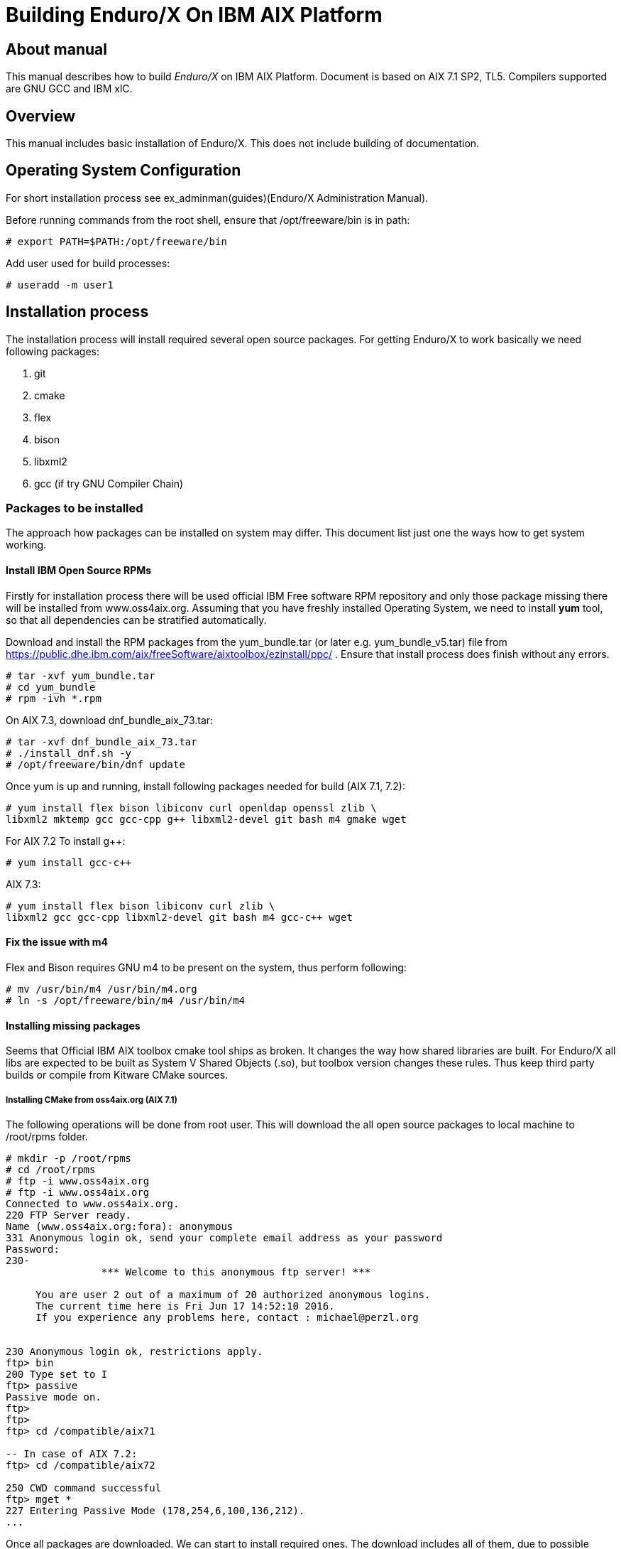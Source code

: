 Building Enduro/X On IBM AIX Platform
=====================================
:doctype: book

About manual
------------
This manual describes how to build 'Enduro/X' on IBM AIX Platform. 
Document is based on AIX 7.1 SP2, TL5. Compilers supported are GNU GCC and IBM xlC.

== Overview

This manual includes basic installation of Enduro/X. This does not 
include building of documentation.

== Operating System Configuration

For short installation process see ex_adminman(guides)(Enduro/X Administration Manual).

Before running commands from the root shell, ensure that /opt/freeware/bin is in path:

---------------------------------------------------------------------
# export PATH=$PATH:/opt/freeware/bin
---------------------------------------------------------------------

Add user used for build processes:

---------------------------------------------------------------------
# useradd -m user1
---------------------------------------------------------------------


== Installation process

The installation process will install required several open source packages. 
For getting Enduro/X to work basically we need following packages:

. git

. cmake

. flex

. bison

. libxml2

. gcc (if try GNU Compiler Chain)
 

=== Packages to be installed

The approach how packages can be installed on system may differ. This document
list just one the ways how to get system working.

==== Install IBM Open Source RPMs

Firstly for installation process there will be used official IBM Free software 
RPM repository and only those package missing there will be installed 
from www.oss4aix.org. Assuming that you have freshly installed Operating System,
we need to install *yum* tool, so that all dependencies can be 
stratified automatically.

Download and install the RPM packages from the 
yum_bundle.tar (or later e.g. yum_bundle_v5.tar) file from 
https://public.dhe.ibm.com/aix/freeSoftware/aixtoolbox/ezinstall/ppc/ .
Ensure that install process does finish without any errors. 
 
---------------------------------------------------------------------
# tar -xvf yum_bundle.tar
# cd yum_bundle
# rpm -ivh *.rpm
---------------------------------------------------------------------

On AIX 7.3, download dnf_bundle_aix_73.tar:

---------------------------------------------------------------------
# tar -xvf dnf_bundle_aix_73.tar
# ./install_dnf.sh -y
# /opt/freeware/bin/dnf update
---------------------------------------------------------------------

Once yum is up and running, install following packages needed for build
(AIX 7.1, 7.2):

---------------------------------------------------------------------
# yum install flex bison libiconv curl openldap openssl zlib \
libxml2 mktemp gcc gcc-cpp g++ libxml2-devel git bash m4 gmake wget
---------------------------------------------------------------------

For AIX 7.2 To install g++:

---------------------------------------------------------------------
# yum install gcc-c++
---------------------------------------------------------------------

AIX 7.3:

---------------------------------------------------------------------
# yum install flex bison libiconv curl zlib \
libxml2 gcc gcc-cpp libxml2-devel git bash m4 gcc-c++ wget
---------------------------------------------------------------------


==== Fix the issue with m4 

Flex and Bison requires GNU m4 to be present on the system, thus perform
following:

---------------------------------------------------------------------
# mv /usr/bin/m4 /usr/bin/m4.org
# ln -s /opt/freeware/bin/m4 /usr/bin/m4
---------------------------------------------------------------------

==== Installing missing packages

Seems that Official IBM AIX toolbox cmake tool ships as broken. 
It changes the way how shared libraries are built. For Enduro/X all libs are
expected to be built as System V Shared Objects (.so), but toolbox version changes
these rules. Thus keep third party builds or compile from Kitware CMake sources.

===== Installing CMake from oss4aix.org (AIX 7.1)

The following operations will be done from root user. This will download
the all open source packages to local machine to /root/rpms folder.

---------------------------------------------------------------------
# mkdir -p /root/rpms
# cd /root/rpms
# ftp -i www.oss4aix.org
# ftp -i www.oss4aix.org
Connected to www.oss4aix.org.
220 FTP Server ready.
Name (www.oss4aix.org:fora): anonymous
331 Anonymous login ok, send your complete email address as your password
Password: 
230-
                *** Welcome to this anonymous ftp server! ***
 
     You are user 2 out of a maximum of 20 authorized anonymous logins.
     The current time here is Fri Jun 17 14:52:10 2016.
     If you experience any problems here, contact : michael@perzl.org
 
 
230 Anonymous login ok, restrictions apply.
ftp> bin
200 Type set to I
ftp> passive
Passive mode on.
ftp> 
ftp> 
ftp> cd /compatible/aix71

-- In case of AIX 7.2: 
ftp> cd /compatible/aix72

250 CWD command successful
ftp> mget *
227 Entering Passive Mode (178,254,6,100,136,212).
...
---------------------------------------------------------------------

Once all packages are downloaded. We can start to install required ones. The
download includes all of them, due to possible dependencies. But we need to
install only two of them:

---------------------------------------------------------------------
# rpm -i cmake-3.9.1-1.aix6.1.ppc.rpm
# rpm -i mktemp-1.7-1.aix5.1.ppc.rpm
---------------------------------------------------------------------


===== Building CMake manually from sources (AIX 7.2, AIX 7.3)

This will use gcc compiler.

---------------------------------------------------------------------
# su - user1
$ mkdir tmp
$ cd tmp

-- FOr AIX 7.1, 7.2:

$ wget https://github.com/Kitware/CMake/releases/download/v3.19.4/cmake-3.19.4.tar.gz

-- For AIX 7.3:

$ wget https://github.com/Kitware/CMake/releases/download/v3.22.1/cmake-3.22.1.tar.gz

$ gzip -d cmake-3.19.4.tar.gz
$ tar -xf cmake-3.19.4.tar.gz
$ cd cmake-3.19.4
$ export OBJECT_MODE=64
$ export CC=gcc
$ export CXX=g++
$ export CFLAGS=-maix64
$ export CXXFLAGS=-maix64
$ export LDFLAGS="-maix64 -Wl,-bbigtoc"
$ ./configure --prefix=/opt/freeware

-- On AIX 7.1, 7.2:
$ gmake

-- On AIX 7.3:
$ make

$ exit
# cd /home/user1/tmp/cmake-3.19.4
# make install
---------------------------------------------------------------------


=== Getting the source code

For test purposes we will prepare new user for which Enduro/X will built 
(this adds the in the path the /opt/freeware/bin and xlC version 13 compiler. 
You may modify that of your needs.

---------------------------------------------------------------------
# su - user1
$ bash
$ cat << EOF >> .profile
PATH=/usr/bin:/etc:/usr/sbin:/usr/ucb:$HOME/bin:/usr/bin/X11:/sbin:.:/opt/freeware/bin:/opt/IBM/xlC/13.1.3/bin
EOF
$ chmod +x .profile
$ source .profile
$ cd /home/user1
$ GIT_SSL_NO_VERIFY=true git clone https://github.com/endurox-dev/endurox
$ cd endurox 
$ git config http.sslVerify "false"
---------------------------------------------------------------------

The path */opt/IBM/xlC/13.1.3/bin* shall be updated to match th compiler install
path. For example IBM IBM Open XL C/C++ would have */opt/IBM/openxlC/17.1.0/bin* path set.

=== Enduro/X basic Environment configuration for HOME directory

This code bellow creates 'ndrx_home' executable file which loads basic environment, 
so that you can use sample configuration provided by Enduro/X in 
'sampleconfig' directory. This also assumes that you are going to install to 
'$HOME/endurox/dist' folder. The file bellow will override the sample configuration.

---------------------------------------------------------------------
$ cat << EOF > $HOME/ndrx_home
#!/bin/bash

# Where app domain lives
export NDRX_APPHOME=/home/user1/endurox
# Where NDRX runtime lives
export NDRX_HOME=/home/user1/endurox/dist/bin
# Debug config too
export NDRX_DEBUG_CONF=/home/user1/endurox/sampleconfig/debug.conf

# NDRX config too.
export NDRX_CONFIG=/home/user1/endurox/sampleconfig/ndrxconfig.xml

# Access for binaries
export PATH=\$PATH:/\$HOME/endurox/dist/bin

# LIBPATH for .so 
export LIBPATH=\$LIBPATH:\$HOME/endurox/dist/lib

# UBF/FML field tables
export FLDTBLDIR=\$HOME/endurox/ubftest/ubftab

# Some AIX version (like 7.2) limits the ulimit -s process wide
# thus default logic for taking new thread stack size from getrlimit(RLIMIT_STACK)
# causes pthread_create() to fail with resource limit error.
export NDRX_THREADSTACKSIZE=8192

################################################################################
# In case if building with Postgresql DB database testing support
# or building endurox-java with Oracle DB tests (03_xapostgres), then
# configure bellow setting (demo values provided):
# If so - uncomment bellow
################################################################################
#export EX_PG_HOST=localhost
#export EX_PG_USER=exdbtest
#export EX_PG_PASS=exdbtest1
# currently uses default port
#export EX_PG_PORT=5432
#export EX_PG_DB=xe
# additional libpath for postgres 
#export EX_PG_LIBPATH=/opt/freeware/lib


EOF

$ chmod +x $HOME/ndrx_home
---------------------------------------------------------------------

=== Configuring PostgreSQL

If Enduro/X PostgreSQL driver is needed to be build for AIX, the PostgreSQL
needs to be installed for build and test purposes. Installation will be done 
by using "yum" tool. It is assumed that it is configured for given OS.
To install database on this system, use following commands:

--------------------------------------------------------------------------------
$ su - root
# yum update
# yum install postgresql postgresql-contrib postgresql-devel postgresql-libs postgresql-server
--------------------------------------------------------------------------------

Once installed, database needs to be created:

--------------------------------------------------------------------------------

# su - postgres

$ bash

$ cat << EOF >> .profile
PATH=/usr/bin:/etc:/usr/sbin:/usr/ucb:$HOME/bin:/usr/bin/X11:/sbin:.:/opt/freeware/bin
EOF

$ chmod +x .profile

$ source .profile

$ initdb -D /var/lib/postgresql/data
-- and start it up...
$ pg_ctl -D /var/lib/postgresql/data -l logfile start

--------------------------------------------------------------------------------

Create startup scripts:

-------------------------------------------------------------------------------

# cat << EOF > /etc/rc.d/rc2.d/S99postgres
#!/bin/ksh

##################################################
# name: postgres
# Starts or stops Postgresql.
# P.S. Script must be run as root!
##################################################

case "\$1" in
start )
        su - postgres -c "pg_ctl -D /var/lib/postgresql/data -l logfile start" 
        ;;
stop )
        su - postgres -c "pg_ctl -D /var/lib/postgresql/data -l logfile stop" 
        ;;
* )
        echo "Usage: \$0 (start | stop)"
        exit 1
esac

EOF

# chmod +x /etc/rc.d/rc2.d/S99postgres

# ln -s /etc/rc.d/rc2.d/S99postgres /etc/rc.d/rc2.d/K01postgres

--------------------------------------------------------------------------------

Now create the database for Enduro/X tests:

--------------------------------------------------------------------------------
# su - postgres

$ createuser exdbtest

$ createdb xe

$ psql -d template1

> alter user exdbtest with encrypted password 'exdbtest1';
> grant all privileges on database xe to exdbtest;
> \q

--------------------------------------------------------------------------------

Configuration files needs to be updated for authentication and distributed
transactions must be enabled too.

Edit */var/lib/postgresql/data/postgresql.conf*, set "max_prepared_transactions"
to 1000.

--------------------------------------------------------------------------------

max_prepared_transactions = 1000                # zero disables the feature

--------------------------------------------------------------------------------

For access permissions and network configuration, update 
*/var/lib/postgresql/data/pg_hba.conf*, so that it contains following:

--------------------------------------------------------------------------------

local   all             all                                     peer
host    all             all             127.0.0.1/32            md5
host    all             all             ::1/128                 md5

--------------------------------------------------------------------------------

Restart PostgreSQL:

--------------------------------------------------------------------------------

# su - root
# /etc/rc.d/rc2.d/S99postgres stop
# /etc/rc.d/rc2.d/S99postgres start

--------------------------------------------------------------------------------

=== Building the code with xlC

It is assumed that xlC is default compiler on the system, thus following 
shall make the building ok:

---------------------------------------------------------------------
# su - user1
$ bash
$ export OBJECT_MODE=64
$ export CC=xlc 
$ export CXX=xlC
$ cd /home/user1/endurox
$ cmake -DDEFINE_DISABLEDOC=ON\
      -DCMAKE_INSTALL_PREFIX:PATH=`pwd`/dist -DCMAKE_LIBRARY_PATH=/opt/freeware/lib .
$ make 
$ make install
---------------------------------------------------------------------

Note that we use in above snippet a exported compiler variables (CC, CXX), 
this is due to bug in CMake 3.9 where xlC is not detected correctly. 
See: https://www.ibm.com/developerworks/aix/library/au-aix-install-config-apache-subversions/index.html

*-DCMAKE_LIBRARY_PATH=/opt/freeware/lib* is only needed in case if building for
PostgreSQL support. Otherwise system libs functions fine. Also if running
Enduro/X standard test set with PostgreSQL, the */opt/freeware/lib* must be
present in *LD_LIBRARY_PATH*.


=== Building the code with IBM Open XL C/C++

It is assumed that xlC is default compiler on the system, thus following 
shall make the building ok:

---------------------------------------------------------------------
# su - user1
$ bash
$ export OBJECT_MODE=64
$ export CC=ibm-clang_r
$ export CXX=ibm-clang++_r
$ cd /home/user1/endurox
$ cmake -DDEFINE_DISABLEDOC=ON\
      -DCMAKE_INSTALL_PREFIX:PATH=`pwd`/dist -DCMAKE_LIBRARY_PATH=/opt/freeware/lib .
$ make 
$ make install
---------------------------------------------------------------------

=== Building the code with GCC

If you previously have installed gcc (C/C++) compiler open source package.
Then you can build Enduro/X with GCC compiler. To prepare for GCC build, do following steps:

---------------------------------------------------------------------
# su - user1
$ bash
$ cd /home/user1/endurox
$ export OBJECT_MODE=64
$ export CC=gcc
$ export CXX=g++
$ export CFLAGS=-maix64
$ export CXXFLAGS=-maix64
$ cmake -DDEFINE_DISABLEDOC=ON \
    -DCMAKE_INSTALL_PREFIX:PATH=`pwd`/dist -DCMAKE_LIBRARY_PATH=/opt/freeware/lib -DCMAKE_AR=/usr/bin/ar  .
$ make
$ make install
---------------------------------------------------------------------

*/usr/bin/ar* seems to be required for AIX 7.2, AIX 7.3.

== Unit Testing

Enduro/X basically consists of two parts:
. XATMI runtime;
. UBF/FML buffer processing. 
Each of these two sub-systems have own units tests.

=== UBF/FML Unit testing

---------------------------------------------------------------------
$ cd /home/user1/endurox/sampleconfig
$ source setndrx
$ cd /home/user1/endurox/ubftest
$ ./ubfunit1 2>/dev/null
Running "main" (76 tests)...
Completed "ubf_basic_tests": 198 passes, 0 failures, 0 exceptions.
Completed "ubf_Badd_tests": 225 passes, 0 failures, 0 exceptions.
Completed "ubf_genbuf_tests": 334 passes, 0 failures, 0 exceptions.
Completed "ubf_cfchg_tests": 2058 passes, 0 failures, 0 exceptions.
Completed "ubf_cfget_tests": 2232 passes, 0 failures, 0 exceptions.
Completed "ubf_fdel_tests": 2303 passes, 0 failures, 0 exceptions.
Completed "ubf_expr_tests": 3106 passes, 0 failures, 0 exceptions.
Completed "ubf_fnext_tests": 3184 passes, 0 failures, 0 exceptions.
Completed "ubf_fproj_tests": 3548 passes, 0 failures, 0 exceptions.
Completed "ubf_mem_tests": 4438 passes, 0 failures, 0 exceptions.
Completed "ubf_fupdate_tests": 4613 passes, 0 failures, 0 exceptions.
Completed "ubf_fconcat_tests": 4768 passes, 0 failures, 0 exceptions.
Completed "ubf_find_tests": 5020 passes, 0 failures, 0 exceptions.
Completed "ubf_get_tests": 5247 passes, 0 failures, 0 exceptions.
Completed "ubf_print_tests": 5655 passes, 0 failures, 0 exceptions.
Completed "ubf_macro_tests": 5666 passes, 0 failures, 0 exceptions.
Completed "ubf_readwrite_tests": 5764 passes, 0 failures, 0 exceptions.
Completed "ubf_mkfldhdr_tests": 5770 passes, 0 failures, 0 exceptions.
Completed "main": 5770 passes, 0 failures, 0 exceptions.
---------------------------------------------------------------------

=== XATMI Unit testing
ATMI testing might take some time. Also ensure that you have few Gigabytes 
of free disk space, as logging requires some space. Also for AIX there are 
small default limits of max file size. It is recommended to increase it 
to some 10 GB or so. To run the ATMI tests do following:

---------------------------------------------------------------------
$ cd /home/user1/endurox/atmitest
$ nohup ./run.sh &
$ tail -f /home/user1/endurox/atmitest/test.out
...
************ FINISHED TEST: [test028_tmq/run.sh] with 0 ************
Completed "atmi_test_all": 28 passes, 0 failures, 0 exceptions.
Completed "main": 28 passes, 0 failures, 0 exceptions.
---------------------------------------------------------------------

== Trouble shooting

=== Problems with libxml2

You may experience issues with libxml2 version between free-ware and AIX system provided.
The error looks like:

---------------------------------------------------------------------
$ ./cpmsrv 
exec(): 0509-036 Cannot load program ./cpmsrv because of the following errors:
        0509-150   Dependent module /opt/freeware/lib/libxml2.a(libxml2.shr_64.o) could not be loaded.
        0509-152   Member libxml2.shr_64.o is not found in archive 
---------------------------------------------------------------------

It seems that linker is using /ccs/lib/libxml2.a but at runtime picks up
/opt/freeware/lib/libxml2.a. One way to solve this is to replace freeware version
with system provided file. That could be done in following way:

---------------------------------------------------------------------
# cd /opt/freeware/lib
# mv libxml2.a backup.libxml2.a
# ln -s /usr/ccs/lib/libxml2.a .
---------------------------------------------------------------------

Other way around this is to use *-DCMAKE_LIBRARY_PATH=/opt/freeware/lib* parameter
for CMake, so that build links against freeware libraries.


=== Rebuilding with other compiler

To switch the compilers, it is recommended to clean up CMake cached files before
doing configuration for other compiler, for example (switching from xlC to GCC):

---------------------------------------------------------------------

$ rm -rf CMakeCache.txt Makefile CMakeFiles/
$ export OBJECT_MODE=64
$ export CC=gcc
$ gcc
gcc: fatal error: no input files
compilation terminated.
$ export CXX=g++
$ export CFLAGS=-maix64
$ export CXXFLAGS=-maix64
$ cmake -DDEFINE_DISABLEPSCRIPT=ON -DDEFINE_DISABLEDOC=ON \
    -DCMAKE_INSTALL_PREFIX:PATH=`pwd`/dist -DCMAKE_LIBRARY_PATH=/opt/freeware/lib .
-- The C compiler identification is GNU 4.8.3
-- The CXX compiler identification is GNU 4.8.3
-- Check for working C compiler: /usr/bin/gcc
-- Check for working C compiler: /usr/bin/gcc -- works
-- Detecting C compiler ABI info
-- Detecting C compiler ABI info - done
-- Detecting C compile features
-- Detecting C compile features - done
-- Check for working CXX compiler: /usr/bin/g++
-- Check for working CXX compiler: /usr/bin/g++ -- works
-- Detecting CXX compiler ABI info
-- Detecting CXX compiler ABI info - done
...
---------------------------------------------------------------------


=== Thread local storage issues

On AIX 6.1 there with gcc version 4.8.3 works on with __thread flag. However, 
it looks like On AIX 7.1 with the same gcc version __thread local storage is 
not working. The symptoms are that various test cases fail, 
for example test028 (tmqueue). While this happens it
 is recommended to use xlC compiler.


== Conclusions
At finish you have a configured system which is read to process the transactions
by Enduro/X runtime. It is possible to copy the binary version ('dist') folder
to other same architecture machines and run it there without need of building.

:numbered!:

[bibliography]
Additional documentation 
------------------------
This section lists additional related documents.

[bibliography]
.Resources
- [[[BINARY_INSTALL]]] See Enduro/X 'binary_install' manual.


////////////////////////////////////////////////////////////////
The index is normally left completely empty, it's contents being
generated automatically by the DocBook toolchain.
////////////////////////////////////////////////////////////////
